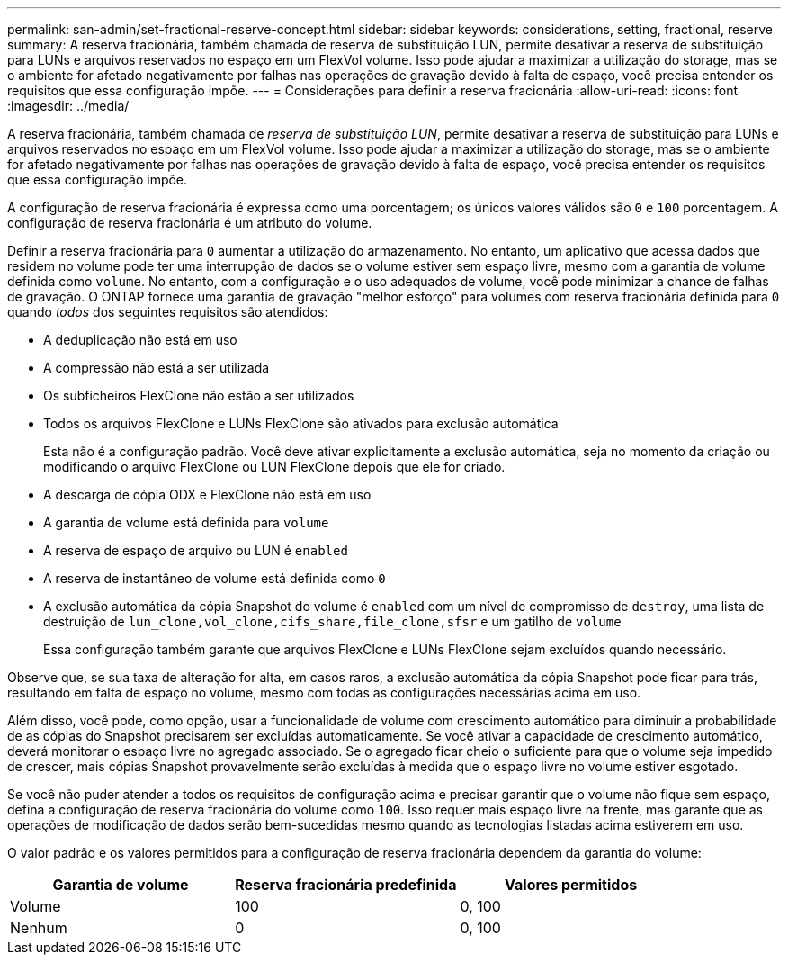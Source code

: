 ---
permalink: san-admin/set-fractional-reserve-concept.html 
sidebar: sidebar 
keywords: considerations, setting, fractional, reserve 
summary: A reserva fracionária, também chamada de reserva de substituição LUN, permite desativar a reserva de substituição para LUNs e arquivos reservados no espaço em um FlexVol volume. Isso pode ajudar a maximizar a utilização do storage, mas se o ambiente for afetado negativamente por falhas nas operações de gravação devido à falta de espaço, você precisa entender os requisitos que essa configuração impõe. 
---
= Considerações para definir a reserva fracionária
:allow-uri-read: 
:icons: font
:imagesdir: ../media/


[role="lead"]
A reserva fracionária, também chamada de _reserva de substituição LUN_, permite desativar a reserva de substituição para LUNs e arquivos reservados no espaço em um FlexVol volume. Isso pode ajudar a maximizar a utilização do storage, mas se o ambiente for afetado negativamente por falhas nas operações de gravação devido à falta de espaço, você precisa entender os requisitos que essa configuração impõe.

A configuração de reserva fracionária é expressa como uma porcentagem; os únicos valores válidos são `0` e `100` porcentagem. A configuração de reserva fracionária é um atributo do volume.

Definir a reserva fracionária para `0` aumentar a utilização do armazenamento. No entanto, um aplicativo que acessa dados que residem no volume pode ter uma interrupção de dados se o volume estiver sem espaço livre, mesmo com a garantia de volume definida como `volume`. No entanto, com a configuração e o uso adequados de volume, você pode minimizar a chance de falhas de gravação. O ONTAP fornece uma garantia de gravação "melhor esforço" para volumes com reserva fracionária definida para `0` quando _todos_ dos seguintes requisitos são atendidos:

* A deduplicação não está em uso
* A compressão não está a ser utilizada
* Os subficheiros FlexClone não estão a ser utilizados
* Todos os arquivos FlexClone e LUNs FlexClone são ativados para exclusão automática
+
Esta não é a configuração padrão. Você deve ativar explicitamente a exclusão automática, seja no momento da criação ou modificando o arquivo FlexClone ou LUN FlexClone depois que ele for criado.

* A descarga de cópia ODX e FlexClone não está em uso
* A garantia de volume está definida para `volume`
* A reserva de espaço de arquivo ou LUN é `enabled`
* A reserva de instantâneo de volume está definida como `0`
* A exclusão automática da cópia Snapshot do volume é `enabled` com um nível de compromisso de `destroy`, uma lista de destruição de `lun_clone,vol_clone,cifs_share,file_clone,sfsr` e um gatilho de `volume`
+
Essa configuração também garante que arquivos FlexClone e LUNs FlexClone sejam excluídos quando necessário.



Observe que, se sua taxa de alteração for alta, em casos raros, a exclusão automática da cópia Snapshot pode ficar para trás, resultando em falta de espaço no volume, mesmo com todas as configurações necessárias acima em uso.

Além disso, você pode, como opção, usar a funcionalidade de volume com crescimento automático para diminuir a probabilidade de as cópias do Snapshot precisarem ser excluídas automaticamente. Se você ativar a capacidade de crescimento automático, deverá monitorar o espaço livre no agregado associado. Se o agregado ficar cheio o suficiente para que o volume seja impedido de crescer, mais cópias Snapshot provavelmente serão excluídas à medida que o espaço livre no volume estiver esgotado.

Se você não puder atender a todos os requisitos de configuração acima e precisar garantir que o volume não fique sem espaço, defina a configuração de reserva fracionária do volume como `100`. Isso requer mais espaço livre na frente, mas garante que as operações de modificação de dados serão bem-sucedidas mesmo quando as tecnologias listadas acima estiverem em uso.

O valor padrão e os valores permitidos para a configuração de reserva fracionária dependem da garantia do volume:

[cols="3*"]
|===
| Garantia de volume | Reserva fracionária predefinida | Valores permitidos 


 a| 
Volume
 a| 
100
 a| 
0, 100



 a| 
Nenhum
 a| 
0
 a| 
0, 100

|===